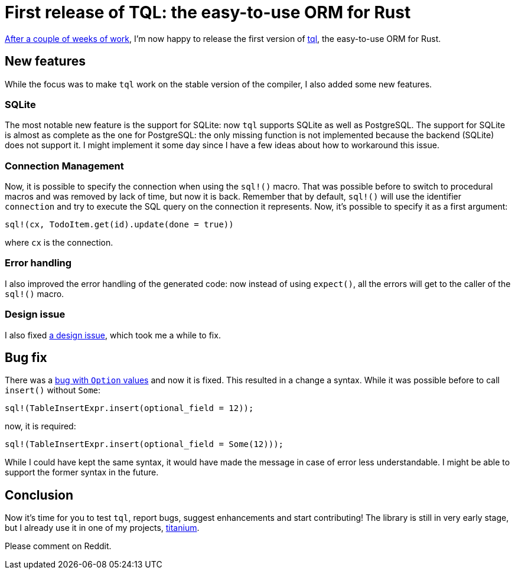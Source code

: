 = First release of TQL: the easy-to-use ORM for Rust
:page-navtitle: First release of TQL: the easy-to-use ORM for Rust
:page-layout: page-fullwidth

http://tql-rs.ml/tql-easy-orm[After a couple of weeks of work], I'm now happy to release the first version of https://github.com/antoyo/tql[tql], the easy-to-use ORM for Rust.

== New features

While the focus was to make `tql` work on the stable version of the compiler, I also added some new features.

=== SQLite

The most notable new feature is the support for SQLite:
now `tql` supports SQLite as well as PostgreSQL.
The support for SQLite is almost as complete as the one for PostgreSQL:
the only missing function is not implemented because the backend (SQLite) does not support it.
I might implement it some day since I have a few ideas about how to workaround this issue.

=== Connection Management

Now, it is possible to specify the connection when using the `sql!()` macro.
That was possible before to switch to procedural macros and was removed by lack of time, but now it is back.
Remember that by default, `sql!()` will use the identifier `connection` and try to execute the SQL query on the connection it represents.
Now, it's possible to specify it as a first argument:

[source,rust]
----
sql!(cx, TodoItem.get(id).update(done = true))
----

where `cx` is the connection.

=== Error handling

I also improved the error handling of the generated code:
now instead of using `expect()`, all the errors will get to the caller of the `sql!()` macro.

=== Design issue

I also fixed https://github.com/antoyo/tql/issues/16[a design issue], which took me a while to fix.

== Bug fix

There was a https://github.com/antoyo/tql/issues/21[bug with `Option` values] and now it is fixed.
This resulted in a change a syntax.
While it was possible before to call `insert()` without `Some`:
[source,rust]
----
sql!(TableInsertExpr.insert(optional_field = 12));
----
now, it is required:
[source,rust]
----
sql!(TableInsertExpr.insert(optional_field = Some(12)));
----
While I could have kept the same syntax, it would have made the message in case of error less understandable.
I might be able to support the former syntax in the future.

== Conclusion

Now it's time for you to test `tql`, report bugs, suggest enhancements and start contributing!
The library is still in very early stage, but I already use it in one of my projects, https://github.com/antoyo/titanium[titanium].

Please comment on Reddit.
